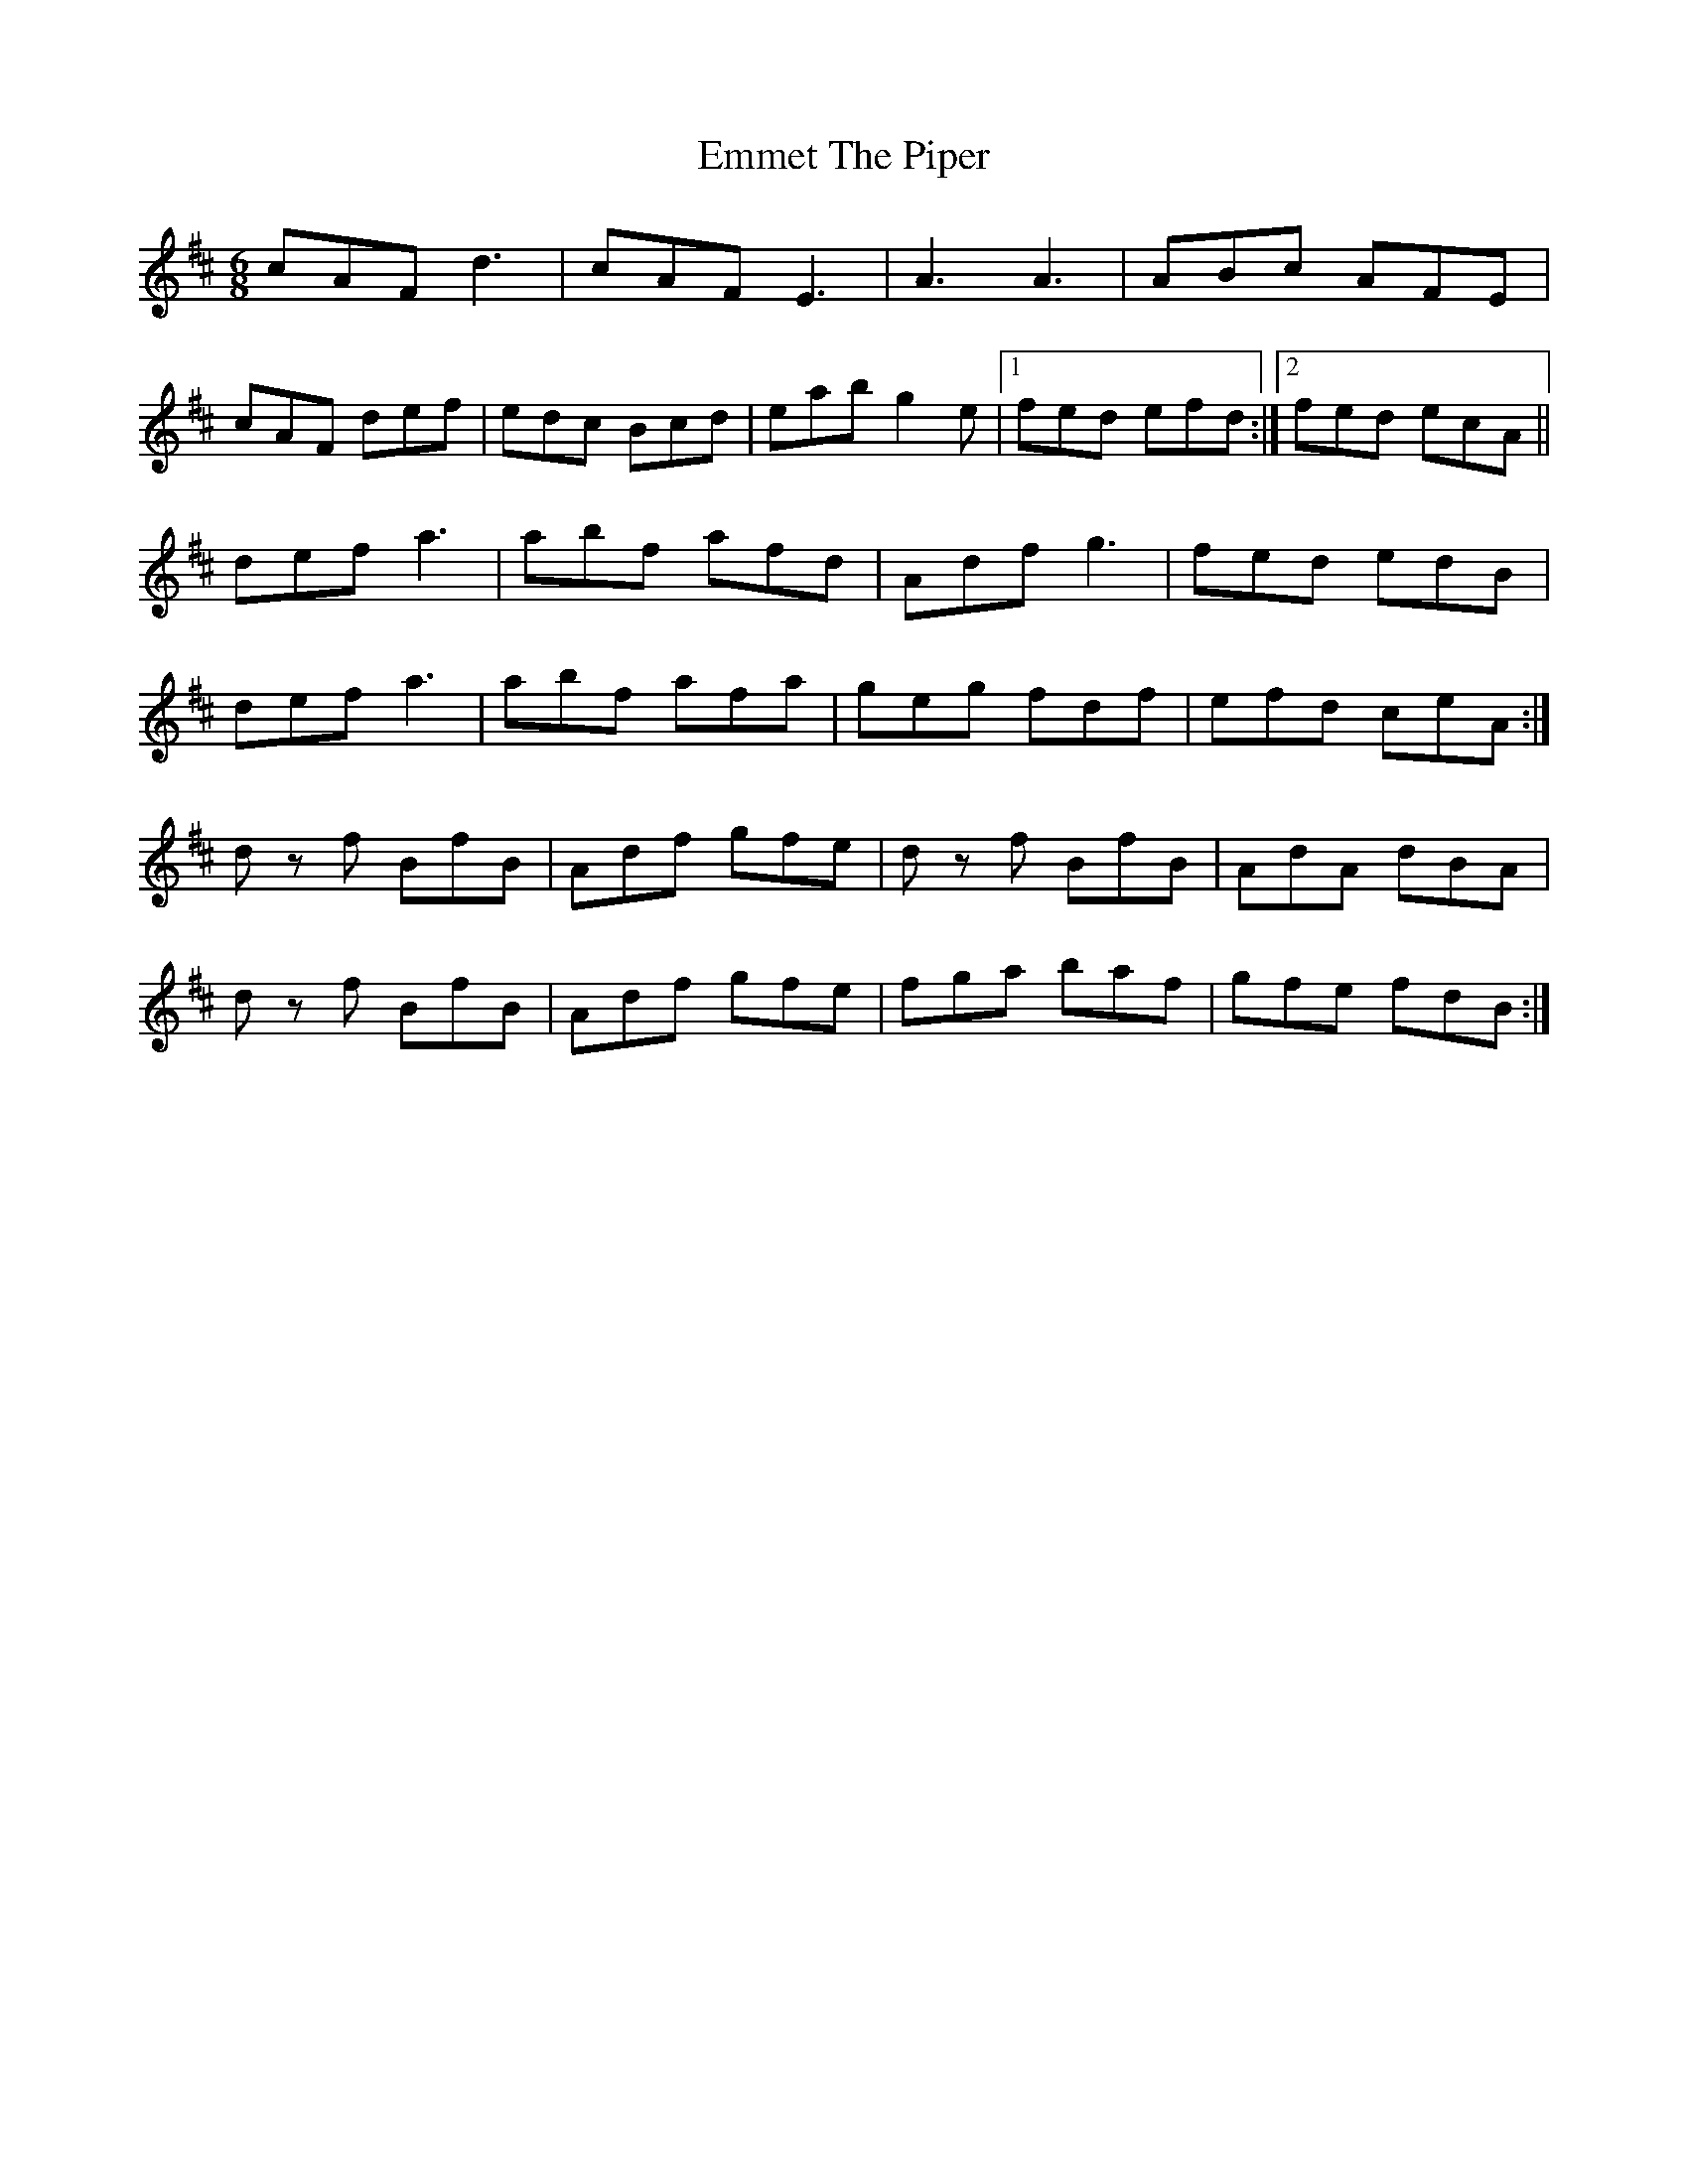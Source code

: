 X: 11908
T: Emmet The Piper
R: jig
M: 6/8
K: Dmajor
cAF d3|cAF E3|A3 A3|ABc AFE|
cAF def|edc Bcd|eab g2 e|1 fed efd:|2 fed ecA||
def a3|abf afd|Adf g3|fed edB|
def a3|abf afa|geg fdf|efd ceA:|
d z f BfB|Adf gfe|d z f BfB|AdA dBA|
d z f BfB|Adf gfe|fga baf|gfe fdB:|

